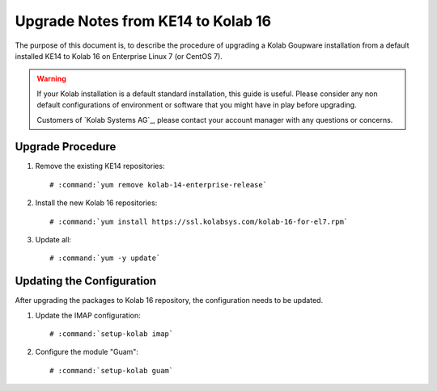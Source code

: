 ===================================
Upgrade Notes from KE14 to Kolab 16
===================================

The purpose of this document is, to describe the procedure of upgrading a Kolab Goupware installation from a default installed KE14 to Kolab 16 on Enterprise Linux 7 (or CentOS 7).

.. WARNING::

    If your Kolab installation is a default standard installation, this guide is useful. Please consider any non default configurations of environment or software that you might have in play before upgrading.

    Customers of `Kolab Systems AG`_, please contact your account manager with any questions or concerns.


Upgrade Procedure
=================

#.  Remove the existing KE14 repositories:

    .. parsed-literal::

        # :command:`yum remove kolab-14-enterprise-release`

#.  Install the new Kolab 16 repositories:

    .. parsed-literal::

        # :command:`yum install https://ssl.kolabsys.com/kolab-16-for-el7.rpm`

#.  Update all:

    .. parsed-literal::

        # :command:`yum -y update`


Updating the Configuration
==========================

After upgrading the packages to Kolab 16 repository, the configuration needs to be updated.

1.  Update the IMAP configuration:

   .. parsed-literal::

	# :command:`setup-kolab imap`

2.  Configure the module "Guam":

    .. parsed-literal::

        # :command:`setup-kolab guam`


